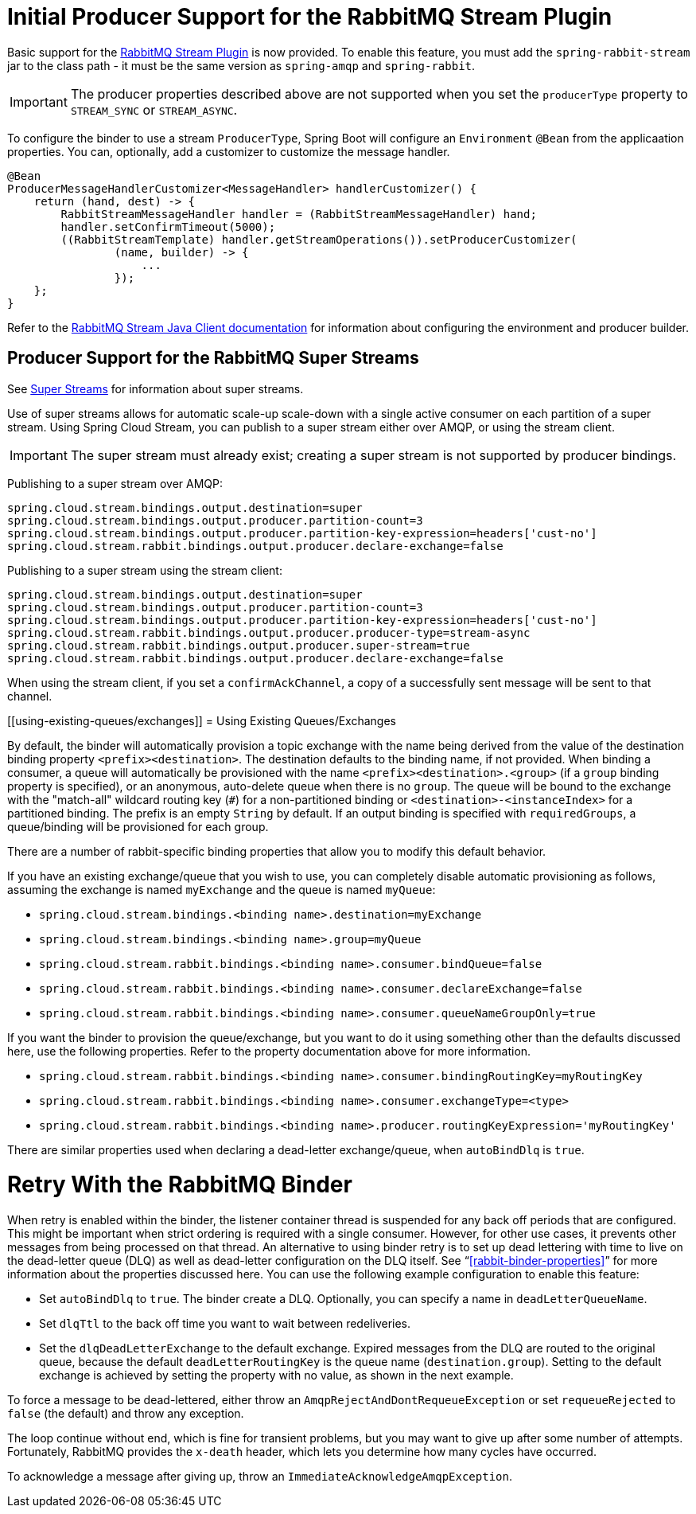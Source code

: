 [[rabbitmq-stream-producer]]
= Initial Producer Support for the RabbitMQ Stream Plugin

Basic support for the https://rabbitmq.com/stream.html[RabbitMQ Stream Plugin] is now provided.
To enable this feature, you must add the `spring-rabbit-stream` jar to the class path - it must be the same version as `spring-amqp` and `spring-rabbit`.

IMPORTANT: The producer properties described above are not supported when you set the `producerType` property to `STREAM_SYNC` or `STREAM_ASYNC`.

To configure the binder to use a stream `ProducerType`, Spring Boot will configure an `Environment` `@Bean` from the applicaation properties.
You can, optionally, add a customizer to customize the message handler.

====
[source, java]
----
@Bean
ProducerMessageHandlerCustomizer<MessageHandler> handlerCustomizer() {
    return (hand, dest) -> {
        RabbitStreamMessageHandler handler = (RabbitStreamMessageHandler) hand;
        handler.setConfirmTimeout(5000);
        ((RabbitStreamTemplate) handler.getStreamOperations()).setProducerCustomizer(
                (name, builder) -> {
                    ...
                });
    };
}
----
====

Refer to the https://rabbitmq.github.io/rabbitmq-stream-java-client/stable/htmlsingle/[RabbitMQ Stream Java Client documentation] for information about configuring the environment and producer builder.

[[rabbitmq-super-stream-producer]]
== Producer Support for the RabbitMQ Super Streams

See https://blog.rabbitmq.com/posts/2022/07/rabbitmq-3-11-feature-preview-super-streams[Super Streams] for information about super streams.

Use of super streams allows for automatic scale-up scale-down with a single active consumer on each partition of a super stream.
Using Spring Cloud Stream, you can publish to a super stream either over AMQP, or using the stream client.

IMPORTANT: The super stream must already exist; creating a super stream is not supported by producer bindings.

Publishing to a super stream over AMQP:

====
[source, properties]
----
spring.cloud.stream.bindings.output.destination=super
spring.cloud.stream.bindings.output.producer.partition-count=3
spring.cloud.stream.bindings.output.producer.partition-key-expression=headers['cust-no']
spring.cloud.stream.rabbit.bindings.output.producer.declare-exchange=false
----
====

Publishing to a super stream using the stream client:

====
[source, properties]
----
spring.cloud.stream.bindings.output.destination=super
spring.cloud.stream.bindings.output.producer.partition-count=3
spring.cloud.stream.bindings.output.producer.partition-key-expression=headers['cust-no']
spring.cloud.stream.rabbit.bindings.output.producer.producer-type=stream-async
spring.cloud.stream.rabbit.bindings.output.producer.super-stream=true
spring.cloud.stream.rabbit.bindings.output.producer.declare-exchange=false
----
====

When using the stream client, if you set a `confirmAckChannel`, a copy of a successfully sent message will be sent to that channel.

[[using-existing-queues/exchanges]]
= Using Existing Queues/Exchanges

By default, the binder will automatically provision a topic exchange with the name being derived from the value of the destination binding property `<prefix><destination>`.
The destination defaults to the binding name, if not provided.
When binding a consumer, a queue will automatically be provisioned with the name `<prefix><destination>.<group>` (if a `group` binding property is specified), or an anonymous, auto-delete queue when there is no `group`.
The queue will be bound to the exchange with the "match-all" wildcard routing key (`#`) for a non-partitioned binding or `<destination>-<instanceIndex>` for a partitioned binding.
The prefix is an empty `String` by default.
If an output binding is specified with `requiredGroups`, a queue/binding will be provisioned for each group.

There are a number of rabbit-specific binding properties that allow you to modify this default behavior.

If you have an existing exchange/queue that you wish to use, you can completely disable automatic provisioning as follows, assuming the exchange is named `myExchange` and the queue is named `myQueue`:

* `spring.cloud.stream.bindings.<binding name>.destination=myExchange`
* `spring.cloud.stream.bindings.<binding name>.group=myQueue`
* `spring.cloud.stream.rabbit.bindings.<binding name>.consumer.bindQueue=false`
* `spring.cloud.stream.rabbit.bindings.<binding name>.consumer.declareExchange=false`
* `spring.cloud.stream.rabbit.bindings.<binding name>.consumer.queueNameGroupOnly=true`

If you want the binder to provision the queue/exchange, but you want to do it using something other than the defaults discussed here, use the following properties.
Refer to the property documentation above for more information.

* `spring.cloud.stream.rabbit.bindings.<binding name>.consumer.bindingRoutingKey=myRoutingKey`
* `spring.cloud.stream.rabbit.bindings.<binding name>.consumer.exchangeType=<type>`

* `spring.cloud.stream.rabbit.bindings.<binding name>.producer.routingKeyExpression='myRoutingKey'`

There are similar properties used when declaring a dead-letter exchange/queue, when `autoBindDlq` is `true`.

[[retry-with-the-rabbitmq-binder]]
= Retry With the RabbitMQ Binder

When retry is enabled within the binder, the listener container thread is suspended for any back off periods that are configured.
This might be important when strict ordering is required with a single consumer. However, for other use cases, it prevents other messages from being processed on that thread.
An alternative to using binder retry is to set up dead lettering with time to live on the dead-letter queue (DLQ) as well as dead-letter configuration on the DLQ itself.
See "`<<rabbit-binder-properties>>`" for more information about the properties discussed here.
You can use the following example configuration to enable this feature:

* Set `autoBindDlq` to `true`.
The binder create a DLQ.
Optionally, you can specify a name in `deadLetterQueueName`.
* Set `dlqTtl` to the back off time you want to wait between redeliveries.
* Set the `dlqDeadLetterExchange` to the default exchange.
Expired messages from the DLQ are routed to the original queue, because the default `deadLetterRoutingKey` is the queue name (`destination.group`).
Setting to the default exchange is achieved by setting the property with no value, as shown in the next example.

To force a message to be dead-lettered, either throw an `AmqpRejectAndDontRequeueException` or set `requeueRejected` to `false` (the default) and throw any exception.

The loop continue without end, which is fine for transient problems, but you may want to give up after some number of attempts.
Fortunately, RabbitMQ provides the `x-death` header, which lets you determine how many cycles have occurred.

To acknowledge a message after giving up, throw an `ImmediateAcknowledgeAmqpException`.

